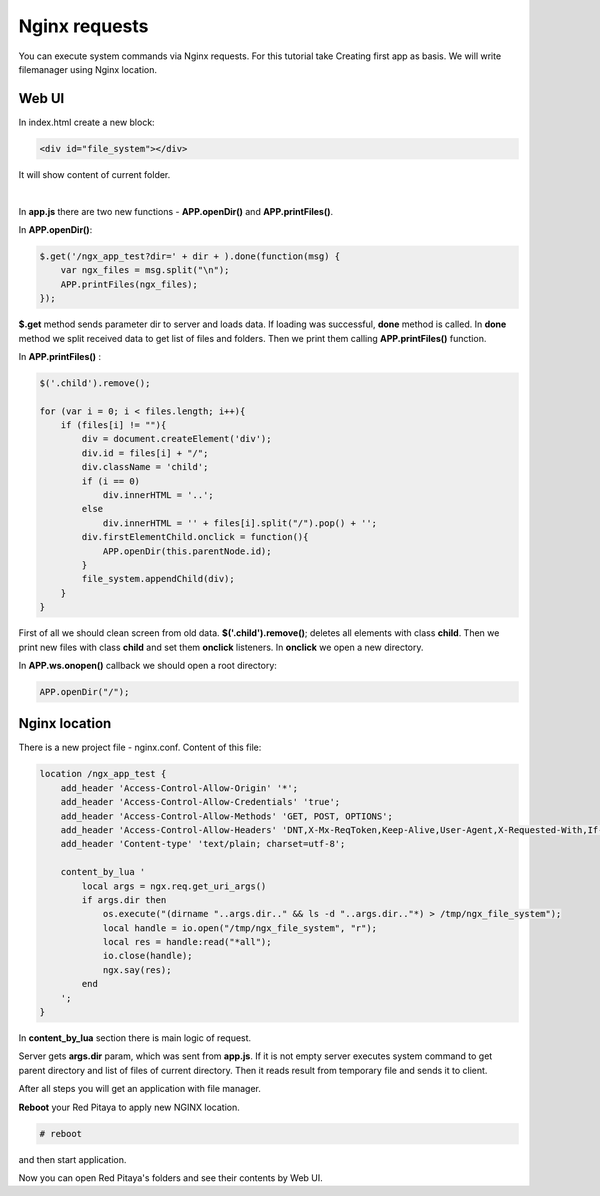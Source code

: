 Nginx requests
##############

You can execute system commands via Nginx requests. For this tutorial take Creating first app as basis. We will write 
filemanager using Nginx location.


Web UI
******

In index.html create a new block:

.. code-block:: html
   
   <div id="file_system"></div> 
   
It will show content of current folder.

|

In **app.js** there are two new functions - **APP.openDir()** and **APP.printFiles()**.

In **APP.openDir()**:

.. code-block:: html

    $.get('/ngx_app_test?dir=' + dir + ).done(function(msg) {
        var ngx_files = msg.split("\n"); 
        APP.printFiles(ngx_files);
    });

**$.get** method sends parameter dir to server and loads data. If loading was successful, **done** method is called. 
In **done** method we split received data to get list of files and folders. Then we print them calling 
**APP.printFiles()** function.


In **APP.printFiles()** :

.. code-block:: none

    $('.child').remove();
    
    for (var i = 0; i < files.length; i++){
        if (files[i] != ""){
            div = document.createElement('div');
            div.id = files[i] + "/";
            div.className = 'child';
            if (i == 0)
                div.innerHTML = '..';
            else
                div.innerHTML = '' + files[i].split("/").pop() + '';
            div.firstElementChild.onclick = function(){            
                APP.openDir(this.parentNode.id);
            }
            file_system.appendChild(div);
        }
    }

First of all we should clean screen from old data. **$('.child').remove()**; deletes all elements with class **child**. 
Then we print new files with class **child** and set them **onclick** listeners. In **onclick** we open a new directory.

In **APP.ws.onopen()** callback we should open a root directory:

.. code-block:: html

    APP.openDir("/");


Nginx location
**************

There is a new project file - nginx.conf. Content of this file:   

.. code-block:: none

   location /ngx_app_test {
       add_header 'Access-Control-Allow-Origin' '*';
       add_header 'Access-Control-Allow-Credentials' 'true';
       add_header 'Access-Control-Allow-Methods' 'GET, POST, OPTIONS';
       add_header 'Access-Control-Allow-Headers' 'DNT,X-Mx-ReqToken,Keep-Alive,User-Agent,X-Requested-With,If-Modified-Since,Cache-Control,Content-Type';
       add_header 'Content-type' 'text/plain; charset=utf-8'; 

       content_by_lua '
           local args = ngx.req.get_uri_args()
           if args.dir then
               os.execute("(dirname "..args.dir.." && ls -d "..args.dir.."*) > /tmp/ngx_file_system");
               local handle = io.open("/tmp/ngx_file_system", "r");
               local res = handle:read("*all");
               io.close(handle);
               ngx.say(res);
           end        
       ';
   }
     

In **content_by_lua** section there is main logic of request.

Server gets **args.dir** param, which was sent from **app.js**. If it is not empty server executes system command to 
get parent directory and list of files of current directory. Then it reads result from temporary file and sends it to 
client.


After all steps you will get an application with file manager.

**Reboot** your Red Pitaya to apply new NGINX location.

.. code-block:: shell-session 

    # reboot
    
and then start application.


Now you can open Red Pitaya's folders and see their contents by Web UI.
